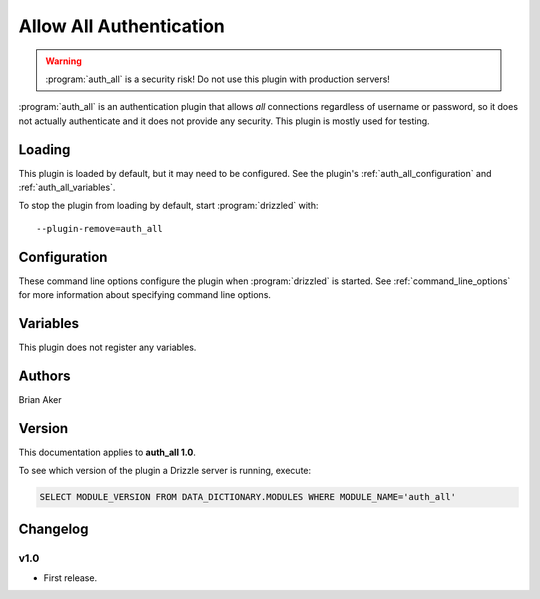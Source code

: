 .. _auth_all_plugin:

Allow All Authentication
========================

.. warning:: :program:`auth_all` is a security risk!  Do not use this plugin with production servers!

:program:`auth_all` is an authentication plugin that allows *all* connections
regardless of username or password, so it does not actually authenticate and
it does not provide any security.  This plugin is mostly used for testing.

.. seealso:: :doc:`/administration/authentication`

.. _auth_all_loading:

Loading
-------

This plugin is loaded by default, but it may need to be configured.  See
the plugin's :ref:`auth_all_configuration` and
:ref:`auth_all_variables`.

To stop the plugin from loading by default, start :program:`drizzled`
with::

   --plugin-remove=auth_all

.. seealso:: :ref:`drizzled_plugin_options` for more information about adding and removing plugins.

.. _auth_all_configuration:

Configuration
-------------

These command line options configure the plugin when :program:`drizzled`
is started.  See :ref:`command_line_options` for more information about specifying
command line options.

.. program:: drizzled

.. option:: --auth-all.allow_anonymous 

   :Default: false
   :Variable:

   Allow anonymous access.

.. _auth_all_variables:

Variables
---------

This plugin does not register any variables.

Authors
-------

Brian Aker

.. _auth_all_version:

Version
-------

This documentation applies to **auth_all 1.0**.

To see which version of the plugin a Drizzle server is running, execute:

.. code-block:: mysql

   SELECT MODULE_VERSION FROM DATA_DICTIONARY.MODULES WHERE MODULE_NAME='auth_all'

Changelog
---------

v1.0
^^^^
* First release.
